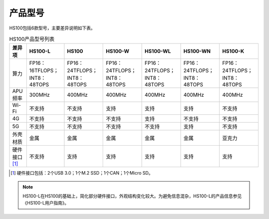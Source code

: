产品型号
========

HS100包括6款型号，主要差异说明如下表。

.. csv-table:: HS100产品型号列表
    :header: "差异项", "HS100-L", "HS100", "HS100-W", "HS100-WL", "HS100-WN", "HS100-K"

    "算力", "FP16：16TFLOPS；INT8：48TOPS", "FP16：24TFLOPS；INT8：48TOPS", "FP16：24TFLOPS；INT8：48TOPS", "FP16：24TFLOPS；INT8：48TOPS", "FP16：24TFLOPS；INT8：48TOPS", "FP16：24TFLOPS；INT8：48TOPS"
    "APU频率", "300MHz", "400MHz", "400MHz", "400MHz", "400MHz", "400MHz"
    "Wi-Fi", "不支持", "不支持", "支持", "支持", "支持", "不支持"
    "4G", "不支持", "不支持", "不支持", "支持", "不支持", "不支持"
    "5G", "不支持", "不支持", "不支持", "不支持", "支持", "不支持"
    "外壳材质", "金属", "金属", "金属", "金属", "金属", "亚克力"
    "硬件接口 [#f1]_", "不支持", "支持", "支持", "支持", "支持", "支持"

.. rubric:: 
.. [#f1] 硬件接口包括：2个USB 3.0；1个M.2 SSD；1个CAN；1个Micro SD。

.. note:: HS100-L在HS100的基础上，简化部分硬件接口，外观结构变化较大。为避免信息混杂，HS100-L的产品信息参见《HS100-L用户指南》。